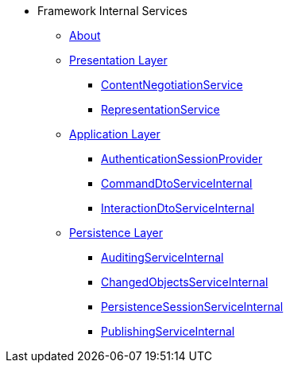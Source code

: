 * Framework Internal Services

** xref:about.adoc[About]



** xref:presentation-layer.adoc[Presentation Layer]
*** xref:presentation-layer/ContentNegotiationService.adoc[ContentNegotiationService]
*** xref:presentation-layer/RepresentationService.adoc[RepresentationService]



** xref:application-layer.adoc[Application Layer]
*** xref:application-layer/AuthenticationSessionProvider.adoc[AuthenticationSessionProvider]
*** xref:application-layer/CommandDtoServiceInternal.adoc[CommandDtoServiceInternal]
*** xref:application-layer/InteractionDtoServiceInternal.adoc[InteractionDtoServiceInternal]



** xref:persistence-layer.adoc[Persistence Layer]
*** xref:persistence-layer/AuditingServiceInternal.adoc[AuditingServiceInternal]
*** xref:persistence-layer/ChangedObjectsServiceInternal.adoc[ChangedObjectsServiceInternal]
*** xref:persistence-layer/PersistenceSessionServiceInternal.adoc[PersistenceSessionServiceInternal]
*** xref:persistence-layer/PublishingServiceInternal.adoc[PublishingServiceInternal]




